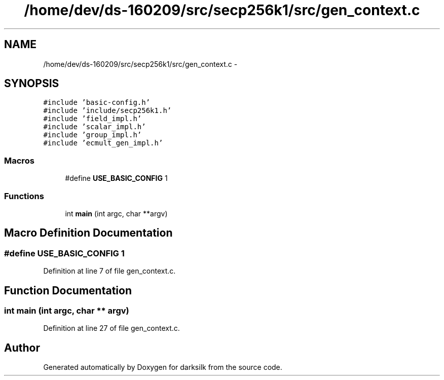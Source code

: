 .TH "/home/dev/ds-160209/src/secp256k1/src/gen_context.c" 3 "Wed Feb 10 2016" "Version 1.0.0.0" "darksilk" \" -*- nroff -*-
.ad l
.nh
.SH NAME
/home/dev/ds-160209/src/secp256k1/src/gen_context.c \- 
.SH SYNOPSIS
.br
.PP
\fC#include 'basic-config\&.h'\fP
.br
\fC#include 'include/secp256k1\&.h'\fP
.br
\fC#include 'field_impl\&.h'\fP
.br
\fC#include 'scalar_impl\&.h'\fP
.br
\fC#include 'group_impl\&.h'\fP
.br
\fC#include 'ecmult_gen_impl\&.h'\fP
.br

.SS "Macros"

.in +1c
.ti -1c
.RI "#define \fBUSE_BASIC_CONFIG\fP   1"
.br
.in -1c
.SS "Functions"

.in +1c
.ti -1c
.RI "int \fBmain\fP (int argc, char **argv)"
.br
.in -1c
.SH "Macro Definition Documentation"
.PP 
.SS "#define USE_BASIC_CONFIG   1"

.PP
Definition at line 7 of file gen_context\&.c\&.
.SH "Function Documentation"
.PP 
.SS "int main (int argc, char ** argv)"

.PP
Definition at line 27 of file gen_context\&.c\&.
.SH "Author"
.PP 
Generated automatically by Doxygen for darksilk from the source code\&.
